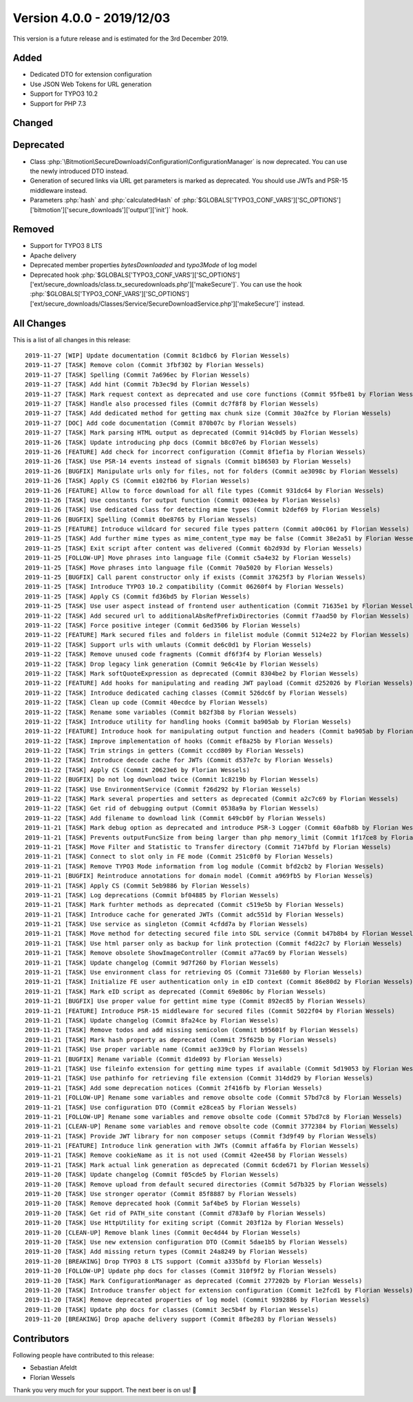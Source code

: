 ﻿.. include:: Includes.txt

==========================
Version 4.0.0 - 2019/12/03
==========================

This version is a future release and is estimated for the 3rd December 2019.

Added
=====
* Dedicated DTO for extension configuration
* Use JSON Web Tokens for URL generation
* Support for TYPO3 10.2
* Support for PHP 7.3

Changed
=======

Deprecated
==========

* Class :php:`\Bitmotion\SecureDownloads\Configuration\ConfigurationManager` is now deprecated. You can use the newly introduced DTO instead.
* Generation of secured links via URL get parameters is marked as deprecated. You should use JWTs and PSR-15 middleware instead.
* Parameters :php:`hash` and :php:`calculatedHash` of :php:`$GLOBALS['TYPO3_CONF_VARS']['SC_OPTIONS']['bitmotion']['secure_downloads']['output']['init']` hook.

Removed
=======

* Support for TYPO3 8 LTS
* Apache delivery
* Deprecated member properties `bytesDownloaded` and `typo3Mode` of log model
* Deprecated hook :php:`$GLOBALS['TYPO3_CONF_VARS']['SC_OPTIONS']['ext/secure_downloads/class.tx_securedownloads.php']['makeSecure']`. You can use the hook :php:`$GLOBALS['TYPO3_CONF_VARS']['SC_OPTIONS']['ext/secure_downloads/Classes/Service/SecureDownloadService.php']['makeSecure']` instead.

All Changes
===========
This is a list of all changes in this release::

   2019-11-27 [WIP] Update documentation (Commit 8c1dbc6 by Florian Wessels)
   2019-11-27 [TASK] Remove colon (Commit 3fbf302 by Florian Wessels)
   2019-11-27 [TASK] Spelling (Commit 7a696ec by Florian Wessels)
   2019-11-27 [TASK] Add hint (Commit 7b3ec9d by Florian Wessels)
   2019-11-27 [TASK] Mark request context as deprecated and use core functions (Commit 95fbe81 by Florian Wessels)
   2019-11-27 [TASK] Handle also processed files (Commit dc7f8f8 by Florian Wessels)
   2019-11-27 [TASK] Add dedicated method for getting max chunk size (Commit 30a2fce by Florian Wessels)
   2019-11-27 [DOC] Add code documentation (Commit 870b07c by Florian Wessels)
   2019-11-27 [TASK] Mark parsing HTML output as deprecated (Commit 914c0d5 by Florian Wessels)
   2019-11-26 [TASK] Update introducing php docs (Commit b8c07e6 by Florian Wessels)
   2019-11-26 [FEATURE] Add check for incorrect configuration (Commit 8f1ef1a by Florian Wessels)
   2019-11-26 [TASK] Use PSR-14 events instead of signals (Commit b186503 by Florian Wessels)
   2019-11-26 [BUGFIX] Manipulate urls only for files, not for folders (Commit ae3098c by Florian Wessels)
   2019-11-26 [TASK] Apply CS (Commit e102fb6 by Florian Wessels)
   2019-11-26 [FEATURE] Allow to force download for all file types (Commit 931dc64 by Florian Wessels)
   2019-11-26 [TASK] Use constants for output function (Commit 003e4ea by Florian Wessels)
   2019-11-26 [TASK] Use dedicated class for detecting mime types (Commit b2def69 by Florian Wessels)
   2019-11-26 [BUGFIX] Spelling (Commit 0be8765 by Florian Wessels)
   2019-11-25 [FEATURE] Introduce wildcard for secured file types pattern (Commit a00c061 by Florian Wessels)
   2019-11-25 [TASK] Add further mime types as mime_content_type may be false (Commit 38e2a51 by Florian Wessels)
   2019-11-25 [TASK] Exit script after content was delivered (Commit 6b2d93d by Florian Wessels)
   2019-11-25 [FOLLOW-UP] Move phrases into language file (Commit c5a4e32 by Florian Wessels)
   2019-11-25 [TASK] Move phrases into language file (Commit 70a5020 by Florian Wessels)
   2019-11-25 [BUGFIX] Call parent constructor only if exists (Commit 37625f3 by Florian Wessels)
   2019-11-25 [TASK] Introduce TYPO3 10.2 compatibility (Commit 06260f4 by Florian Wessels)
   2019-11-25 [TASK] Apply CS (Commit fd36bd5 by Florian Wessels)
   2019-11-25 [TASK] Use user aspect instead of frontend user authentication (Commit 71635e1 by Florian Wessels)
   2019-11-22 [TASK] Add secured url to additionalAbsRefPrefixDirectories (Commit f7aad50 by Florian Wessels)
   2019-11-22 [TASK] Force positive integer (Commit 6ed3506 by Florian Wessels)
   2019-11-22 [FEATURE] Mark secured files and folders in filelist module (Commit 5124e22 by Florian Wessels)
   2019-11-22 [TASK] Support urls with umlauts (Commit de6c0d1 by Florian Wessels)
   2019-11-22 [TASK] Remove unused code fragments (Commit df6f3f4 by Florian Wessels)
   2019-11-22 [TASK] Drop legacy link generation (Commit 9e6c41e by Florian Wessels)
   2019-11-22 [TASK] Mark softQuoteExpression as deprecated (Commit 8304be2 by Florian Wessels)
   2019-11-22 [FEATURE] Add hooks for manipulating and reading JWT payload (Commit d252026 by Florian Wessels)
   2019-11-22 [TASK] Introduce dedicated caching classes (Commit 526dc6f by Florian Wessels)
   2019-11-22 [TASK] Clean up code (Commit 40ecdce by Florian Wessels)
   2019-11-22 [TASK] Rename some variables (Commit b82f3b8 by Florian Wessels)
   2019-11-22 [TASK] Introduce utility for handling hooks (Commit ba905ab by Florian Wessels)
   2019-11-22 [FEATURE] Introduce hook for manipulating output function and headers (Commit ba905ab by Florian Wessels)
   2019-11-22 [TASK] Improve implementation of hooks (Commit ef8a25b by Florian Wessels)
   2019-11-22 [TASK] Trim strings in getters (Commit cccd809 by Florian Wessels)
   2019-11-22 [TASK] Introduce decode cache for JWTs (Commit d537e7c by Florian Wessels)
   2019-11-22 [TASK] Apply CS (Commit 20623e6 by Florian Wessels)
   2019-11-22 [BUGFIX] Do not log download twice (Commit 1c8219b by Florian Wessels)
   2019-11-22 [TASK] Use EnvironmentService (Commit f26d292 by Florian Wessels)
   2019-11-22 [TASK] Mark several properties and setters as deprecated (Commit a2c7c69 by Florian Wessels)
   2019-11-22 [TASK] Get rid of debugging output (Commit 0538a9a by Florian Wessels)
   2019-11-22 [TASK] Add filename to download link (Commit 649cb0f by Florian Wessels)
   2019-11-21 [TASK] Mark debug option as deprecated and introduce PSR-3 Logger (Commit 60afb8b by Florian Wessels)
   2019-11-21 [TASK] Prevents outputFuncSize from being larger than php memory_limit (Commit 1f17ce8 by Florian Wessels)
   2019-11-21 [TASK] Move Filter and Statistic to Transfer directory (Commit 7147bfd by Florian Wessels)
   2019-11-21 [TASK] Connect to slot only in FE mode (Commit 251c0f0 by Florian Wessels)
   2019-11-21 [TASK] Remove TYPO3 Mode information from log module (Commit bfd2cb2 by Florian Wessels)
   2019-11-21 [BUGFIX] Reintroduce annotations for domain model (Commit a969fb5 by Florian Wessels)
   2019-11-21 [TASK] Apply CS (Commit 5eb9886 by Florian Wessels)
   2019-11-21 [TASK] Log deprecations (Commit bf04885 by Florian Wessels)
   2019-11-21 [TASK] Mark furhter methods as deprecated (Commit c519e5b by Florian Wessels)
   2019-11-21 [TASK] Introduce cache for generated JWTs (Commit adc551d by Florian Wessels)
   2019-11-21 [TASK] Use service as singleton (Commit 4cfdd7a by Florian Wessels)
   2019-11-21 [TASK] Move method for detecting secured file into SDL service (Commit b47b8b4 by Florian Wessels)
   2019-11-21 [TASK] Use html parser only as backup for link protection (Commit f4d22c7 by Florian Wessels)
   2019-11-21 [TASK] Remove obsolete ShowImageController (Commit a77ac69 by Florian Wessels)
   2019-11-21 [TASK] Update changelog (Commit 9d7f260 by Florian Wessels)
   2019-11-21 [TASK] Use environment class for retrieving OS (Commit 731e680 by Florian Wessels)
   2019-11-21 [TASK] Initialize FE user authentication only in eID context (Commit 86e80d2 by Florian Wessels)
   2019-11-21 [TASK] Mark eID script as deprecated (Commit 69e806c by Florian Wessels)
   2019-11-21 [BUGFIX] Use proper value for gettint mime type (Commit 892ec85 by Florian Wessels)
   2019-11-21 [FEATURE] Introduce PSR-15 middleware for secured files (Commit 5022f04 by Florian Wessels)
   2019-11-21 [TASK] Update changelog (Commit 8fa24ce by Florian Wessels)
   2019-11-21 [TASK] Remove todos and add missing semicolon (Commit b95601f by Florian Wessels)
   2019-11-21 [TASK] Mark hash property as deprecated (Commit 75f625b by Florian Wessels)
   2019-11-21 [TASK] Use proper variable name (Commit ae339c0 by Florian Wessels)
   2019-11-21 [BUGFIX] Rename variable (Commit d1de093 by Florian Wessels)
   2019-11-21 [TASK] Use fileinfo extension for getting mime types if available (Commit 5d19053 by Florian Wessels)
   2019-11-21 [TASK] Use pathinfo for retrieving file extension (Commit 314dd29 by Florian Wessels)
   2019-11-21 [TASK] Add some deprecation notices (Commit 2f416fb by Florian Wessels)
   2019-11-21 [FOLLOW-UP] Rename some variables and remove obsolte code (Commit 57bd7c8 by Florian Wessels)
   2019-11-21 [TASK] Use configuration DTO (Commit e28cea5 by Florian Wessels)
   2019-11-21 [FOLLOW-UP] Rename some variables and remove obsolte code (Commit 57bd7c8 by Florian Wessels)
   2019-11-21 [CLEAN-UP] Rename some variables and remove obsolte code (Commit 3772384 by Florian Wessels)
   2019-11-21 [TASK] Provide JWT library for non composer setups (Commit f3d9f49 by Florian Wessels)
   2019-11-21 [FEATURE] Introduce link generation with JWTs (Commit affa6fa by Florian Wessels)
   2019-11-21 [TASK] Remove cookieName as it is not used (Commit 42ee458 by Florian Wessels)
   2019-11-21 [TASK] Mark actual link generation as deprecated (Commit 6cde671 by Florian Wessels)
   2019-11-20 [TASK] Update changelog (Commit f05cde5 by Florian Wessels)
   2019-11-20 [TASK] Remove upload from default secured directories (Commit 5d7b325 by Florian Wessels)
   2019-11-20 [TASK] Use stronger operator (Commit 85f8887 by Florian Wessels)
   2019-11-20 [TASK] Remove deprecated hook (Commit 5af4be5 by Florian Wessels)
   2019-11-20 [TASK] Get rid of PATH_site constant (Commit d783af0 by Florian Wessels)
   2019-11-20 [TASK] Use HttpUtility for exiting script (Commit 203f12a by Florian Wessels)
   2019-11-20 [CLEAN-UP] Remove blank lines (Commit 0ec4d44 by Florian Wessels)
   2019-11-20 [TASK] Use new extension configuration DTO (Commit 5dae1b5 by Florian Wessels)
   2019-11-20 [TASK] Add missing return types (Commit 24a8249 by Florian Wessels)
   2019-11-20 [BREAKING] Drop TYPO3 8 LTS support (Commit a335bfd by Florian Wessels)
   2019-11-20 [FOLLOW-UP] Update php docs for classes (Commit 310f9f2 by Florian Wessels)
   2019-11-20 [TASK] Mark ConfigurationManager as deprecated (Commit 277202b by Florian Wessels)
   2019-11-20 [TASK] Introduce transfer object for extension configuration (Commit 1e2fcd1 by Florian Wessels)
   2019-11-20 [TASK] Remove deprecated properties of log model (Commit 9392886 by Florian Wessels)
   2019-11-20 [TASK] Update php docs for classes (Commit 3ec5b4f by Florian Wessels)
   2019-11-20 [BREAKING] Drop apache delivery support (Commit 8fbe283 by Florian Wessels)

Contributors
============
Following people have contributed to this release:

* Sebastian Afeldt
* Florian Wessels

Thank you very much for your support. The next beer is on us! 🍻
